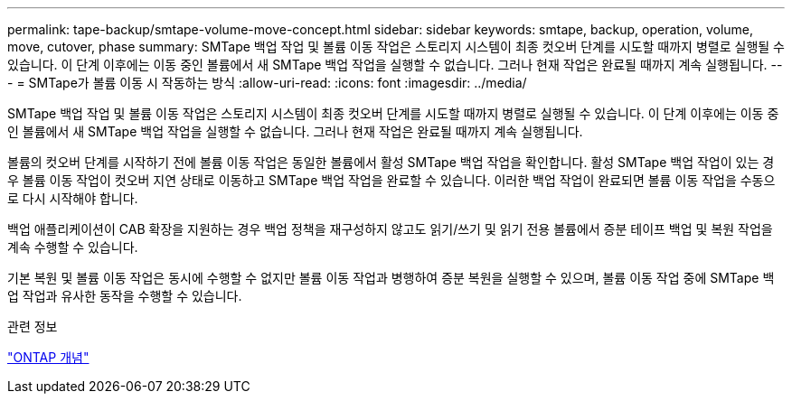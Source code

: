 ---
permalink: tape-backup/smtape-volume-move-concept.html 
sidebar: sidebar 
keywords: smtape, backup, operation, volume, move, cutover, phase 
summary: SMTape 백업 작업 및 볼륨 이동 작업은 스토리지 시스템이 최종 컷오버 단계를 시도할 때까지 병렬로 실행될 수 있습니다. 이 단계 이후에는 이동 중인 볼륨에서 새 SMTape 백업 작업을 실행할 수 없습니다. 그러나 현재 작업은 완료될 때까지 계속 실행됩니다. 
---
= SMTape가 볼륨 이동 시 작동하는 방식
:allow-uri-read: 
:icons: font
:imagesdir: ../media/


[role="lead"]
SMTape 백업 작업 및 볼륨 이동 작업은 스토리지 시스템이 최종 컷오버 단계를 시도할 때까지 병렬로 실행될 수 있습니다. 이 단계 이후에는 이동 중인 볼륨에서 새 SMTape 백업 작업을 실행할 수 없습니다. 그러나 현재 작업은 완료될 때까지 계속 실행됩니다.

볼륨의 컷오버 단계를 시작하기 전에 볼륨 이동 작업은 동일한 볼륨에서 활성 SMTape 백업 작업을 확인합니다. 활성 SMTape 백업 작업이 있는 경우 볼륨 이동 작업이 컷오버 지연 상태로 이동하고 SMTape 백업 작업을 완료할 수 있습니다. 이러한 백업 작업이 완료되면 볼륨 이동 작업을 수동으로 다시 시작해야 합니다.

백업 애플리케이션이 CAB 확장을 지원하는 경우 백업 정책을 재구성하지 않고도 읽기/쓰기 및 읽기 전용 볼륨에서 증분 테이프 백업 및 복원 작업을 계속 수행할 수 있습니다.

기본 복원 및 볼륨 이동 작업은 동시에 수행할 수 없지만 볼륨 이동 작업과 병행하여 증분 복원을 실행할 수 있으며, 볼륨 이동 작업 중에 SMTape 백업 작업과 유사한 동작을 수행할 수 있습니다.

.관련 정보
link:../concepts/index.html["ONTAP 개념"]
